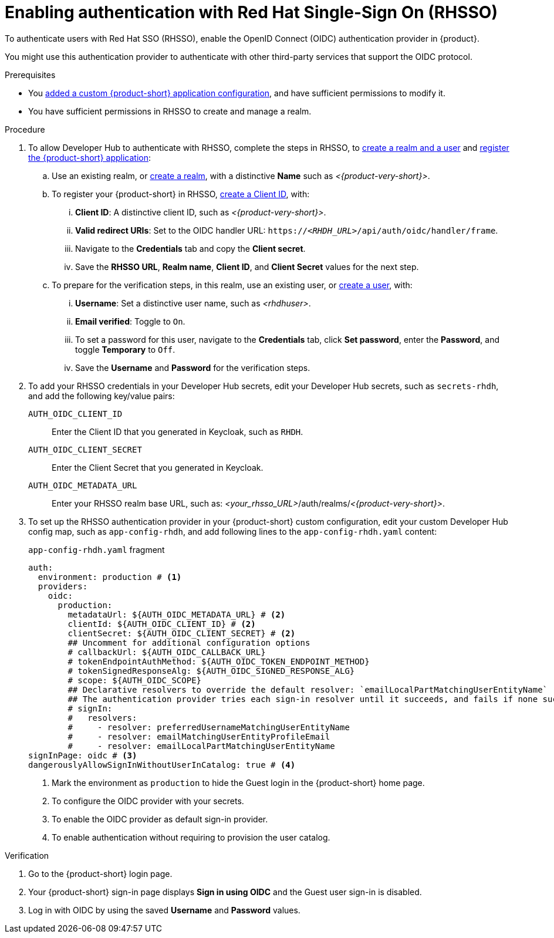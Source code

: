 [id="enabling-authentication-with-rhsso"]
= Enabling authentication with Red Hat Single-Sign On (RHSSO)

To authenticate users with Red Hat SSO (RHSSO), enable the OpenID Connect (OIDC) authentication provider in {product}.

You might use this authentication provider to authenticate with other third-party services that support the OIDC protocol.

.Prerequisites
* You link:https://docs.redhat.com/en/documentation/red_hat_developer_hub/{product-version}/html/administration_guide_for_red_hat_developer_hub/assembly-add-custom-app-file-openshift_admin-rhdh[added a custom {product-short} application configuration], and have sufficient permissions to modify it.
* You have sufficient permissions in RHSSO to create and manage a realm.

.Procedure
. To allow Developer Hub to authenticate with RHSSO, complete the steps in RHSSO, to link:https://docs.redhat.com/en/documentation/red_hat_single_sign-on/7.6/html-single/getting_started_guide/index#realms-apps_[create a realm and a user] and link:https://docs.redhat.com/en/documentation/red_hat_single_sign-on/7.6/html-single/getting_started_guide/index#registering-app_[register the {product-short} application]:
.. Use an existing realm, or link:https://docs.redhat.com/en/documentation/red_hat_single_sign-on/7.6/html-single/getting_started_guide/index#create-realm_[create a realm], with a distinctive **Name** such as __<{product-very-short}>__.
.. To register your {product-short} in RHSSO, link:https://docs.redhat.com/en/documentation/red_hat_single_sign-on/7.6/html-single/getting_started_guide/index#registering-app_[create a Client ID], with:
... **Client ID**: A distinctive client ID, such as __<{product-very-short}>__.
//... **Client authentication**: Toggle to On.
... **Valid redirect URIs**: Set to the OIDC handler URL: `https://__<RHDH_URL>__/api/auth/oidc/handler/frame`.
... Navigate to the **Credentials** tab and copy the **Client secret**.
... Save the **RHSSO URL**, **Realm name**, **Client ID**, and **Client Secret** values for the next step.

.. To prepare for the verification steps, in this realm, use an existing user, or link:https://docs.redhat.com/en/documentation/red_hat_single_sign-on/7.6/html-single/getting_started_guide/index#create-user_[create a user], with:
... **Username**: Set a distinctive user name, such as __<rhdhuser>__.
... **Email verified**: Toggle to `On`.
... To set a password for this user, navigate to the **Credentials** tab, click **Set password**, enter the **Password**, and toggle **Temporary** to `Off`.
... Save the **Username** and **Password** for the verification steps.

. To add your RHSSO credentials in your Developer Hub secrets, edit your Developer Hub secrets, such as `secrets-rhdh`, and add the following key/value pairs:
+
`AUTH_OIDC_CLIENT_ID`:: Enter the Client ID that you generated in Keycloak, such as `RHDH`.
`AUTH_OIDC_CLIENT_SECRET`:: Enter the Client Secret that you generated in Keycloak.
`AUTH_OIDC_METADATA_URL`:: Enter your RHSSO realm base URL, such as: __<your_rhsso_URL>__/auth/realms/__<{product-very-short}>__.

. To set up the RHSSO authentication provider in your {product-short} custom configuration, edit your custom Developer Hub config map, such as `app-config-rhdh`, and add following lines to the `app-config-rhdh.yaml` content:
+
.`app-config-rhdh.yaml` fragment
[source,yaml]
----
auth:
  environment: production # <1>
  providers:
    oidc:
      production:
        metadataUrl: ${AUTH_OIDC_METADATA_URL} # <2>
        clientId: ${AUTH_OIDC_CLIENT_ID} # <2>
        clientSecret: ${AUTH_OIDC_CLIENT_SECRET} # <2>
        ## Uncomment for additional configuration options
        # callbackUrl: ${AUTH_OIDC_CALLBACK_URL}
        # tokenEndpointAuthMethod: ${AUTH_OIDC_TOKEN_ENDPOINT_METHOD}
        # tokenSignedResponseAlg: ${AUTH_OIDC_SIGNED_RESPONSE_ALG}
        # scope: ${AUTH_OIDC_SCOPE}
        ## Declarative resolvers to override the default resolver: `emailLocalPartMatchingUserEntityName`
        ## The authentication provider tries each sign-in resolver until it succeeds, and fails if none succeed. Uncomment the resolvers that you want to use.
        # signIn:
        #   resolvers:
        #     - resolver: preferredUsernameMatchingUserEntityName
        #     - resolver: emailMatchingUserEntityProfileEmail
        #     - resolver: emailLocalPartMatchingUserEntityName
signInPage: oidc # <3>
dangerouslyAllowSignInWithoutUserInCatalog: true # <4>
----
+
<1> Mark the environment as `production` to hide the Guest login in the {product-short} home page.
<2> To configure the OIDC provider with your secrets.
<3> To enable the OIDC provider as default sign-in provider.
<4> To enable authentication without requiring to provision the user catalog.

.Verification
. Go to the {product-short} login page.
. Your {product-short} sign-in page displays *Sign in using OIDC* and the Guest user sign-in is disabled.
. Log in with OIDC by using the saved **Username** and **Password** values.

